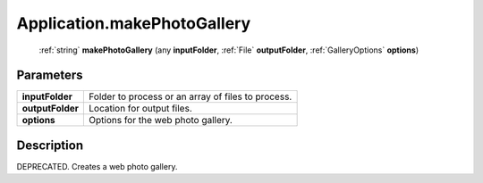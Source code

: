 .. _Application.makePhotoGallery:

================================================
Application.makePhotoGallery
================================================

   :ref:`string` **makePhotoGallery** (any **inputFolder**, :ref:`File` **outputFolder**, :ref:`GalleryOptions` **options**)


Parameters
----------

+------------------+----------------------------------------------------+
| **inputFolder**  | Folder to process or an array of files to process. |
+------------------+----------------------------------------------------+
| **outputFolder** | Location for output files.                         |
+------------------+----------------------------------------------------+
| **options**      | Options for the web photo gallery.                 |
+------------------+----------------------------------------------------+



Description
-----------

DEPRECATED. Creates a web photo gallery.




